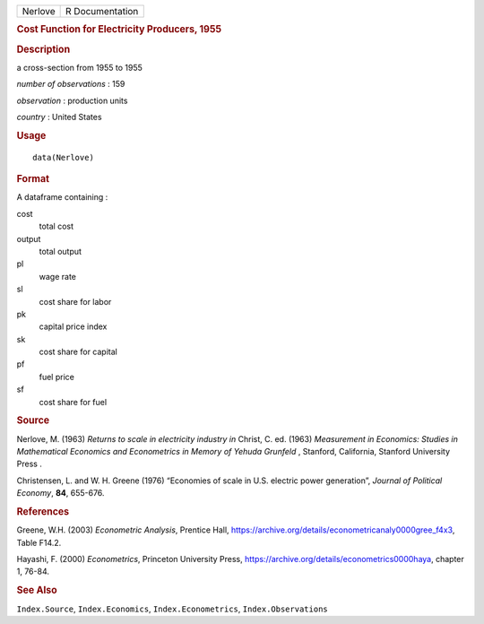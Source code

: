 .. container::

   .. container::

      ======= ===============
      Nerlove R Documentation
      ======= ===============

      .. rubric:: Cost Function for Electricity Producers, 1955
         :name: cost-function-for-electricity-producers-1955

      .. rubric:: Description
         :name: description

      a cross-section from 1955 to 1955

      *number of observations* : 159

      *observation* : production units

      *country* : United States

      .. rubric:: Usage
         :name: usage

      ::

         data(Nerlove)

      .. rubric:: Format
         :name: format

      A dataframe containing :

      cost
         total cost

      output
         total output

      pl
         wage rate

      sl
         cost share for labor

      pk
         capital price index

      sk
         cost share for capital

      pf
         fuel price

      sf
         cost share for fuel

      .. rubric:: Source
         :name: source

      Nerlove, M. (1963) *Returns to scale in electricity industry* *in*
      Christ, C. ed. (1963) *Measurement in Economics: Studies in
      Mathematical Economics and Econometrics in Memory of Yehuda
      Grunfeld* , Stanford, California, Stanford University Press .

      Christensen, L. and W. H. Greene (1976) “Economies of scale in
      U.S. electric power generation”, *Journal of Political Economy*,
      **84**, 655-676.

      .. rubric:: References
         :name: references

      Greene, W.H. (2003) *Econometric Analysis*, Prentice Hall,
      https://archive.org/details/econometricanaly0000gree_f4x3, Table
      F14.2.

      Hayashi, F. (2000) *Econometrics*, Princeton University Press,
      https://archive.org/details/econometrics0000haya, chapter 1,
      76-84.

      .. rubric:: See Also
         :name: see-also

      ``Index.Source``, ``Index.Economics``, ``Index.Econometrics``,
      ``Index.Observations``
